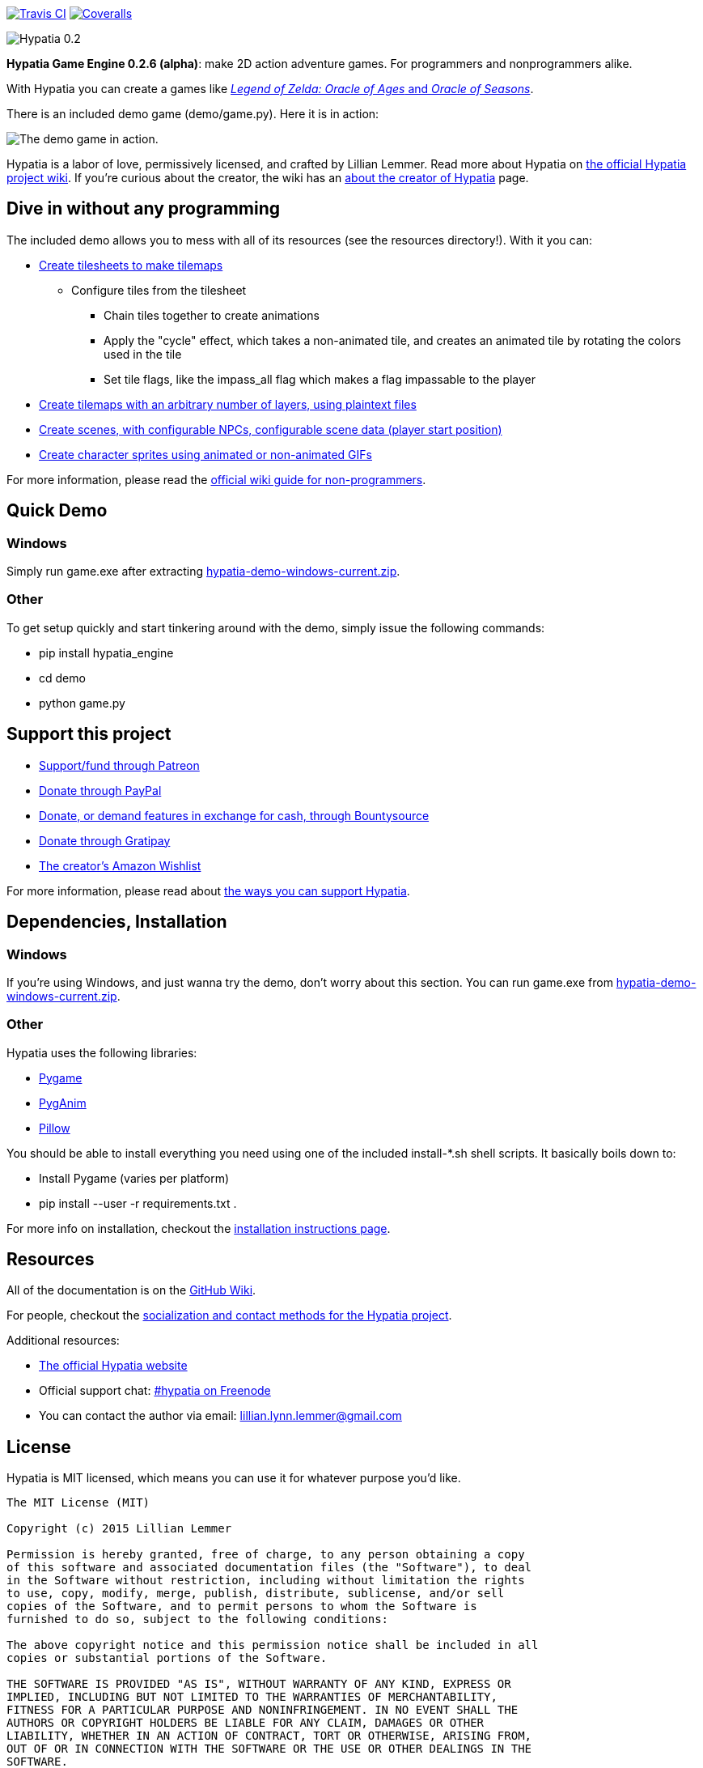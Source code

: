 image:https://api.travis-ci.org/lillian-lemmer/hypatia.png["Travis CI",link="https://travis-ci.org/lillian-lemmer/hypatia"] image:https://coveralls.io/repos/lillian-lemmer/hypatia/badge.svg["Coveralls",link="https://coveralls.io/r/lillian-lemmer/hypatia"]

image:http://lillian-lemmer.github.io/hypatia/media/logos/logo-transparent-300x59.png["Hypatia 0.2"]

*Hypatia Game Engine 0.2.6 (alpha)*: make 2D action adventure games. For programmers and nonprogrammers alike.

With Hypatia you can create a games like link:http://en.wikipedia.org/wiki/The_Legend_of_Zelda:_Oracle_of_Seasons_and_Oracle_of_Ages[_Legend of Zelda: Oracle of Ages_ and _Oracle of Seasons_].

There is an included demo game (+demo/game.py+). Here it is in action:

image:http://lillian-lemmer.github.io/hypatia/media/recordings/develop-2015-06-22.gif["The demo game in action."]

Hypatia is a labor of love, permissively licensed, and crafted by Lillian Lemmer. Read more about Hypatia on link:https://github.com/lillian-lemmer/hypatia/wiki/[the official Hypatia project wiki]. If you're curious about the creator, the wiki has an link:http://github.com/lillian-lemmer/hypatia/wiki/About-the-Creator[about the creator of Hypatia] page.

== Dive in without any programming

The included demo allows you to mess with all of its resources (see the +resources+ directory!). With it you can:

  * link:https://github.com/lillian-lemmer/hypatia/wiki/Tilesheets[Create tilesheets to make tilemaps]

    ** Configure tiles from the tilesheet

      *** Chain tiles together to create animations
      *** Apply the "cycle" effect, which takes a non-animated tile, and creates an animated tile by rotating the colors used in the tile
      *** Set tile flags, like the +impass_all+ flag which makes a flag impassable to the player

  * link:https://github.com/lillian-lemmer/hypatia/wiki/tilemap.txt[Create tilemaps with an arbitrary number of layers, using plaintext files]
  * link:https://github.com/lillian-lemmer/hypatia/wiki/Nonprogrammer-Guide#editing-scene-data[Create scenes, with configurable NPCs, configurable scene data (player start position)]
  * link:https://github.com/lillian-lemmer/hypatia/wiki/Walkabout-Sprites[Create character sprites using animated or non-animated GIFs]

For more information, please read the link:https://github.com/lillian-lemmer/hypatia/wiki/Nonprogrammer-Guide[official wiki guide for non-programmers].

== Quick Demo

=== Windows

Simply run +game.exe+ after extracting link:https://lillian-lemmer.github.io/hypatia/releases/hypatia-demo-windows-current.zip[hypatia-demo-windows-current.zip].

=== Other

To get setup quickly and start tinkering around with the demo, simply issue the following commands:

  - +pip install hypatia_engine+
  - +cd demo+
  - +python game.py+

== Support this project

  * link:https://www.patreon.com/lilylemmer[Support/fund through Patreon]
  * link:https://www.paypal.com/cgi-bin/webscr?cmd=_s-xclick&hosted_button_id=YFHB5TMMXMNT6[Donate through PayPal]
  * link:https://www.bountysource.com/teams/hypatia[Donate, or demand features in exchange for cash, through Bountysource]
  * link:https://gratipay.com/~lillian-lemmer/[Donate through Gratipay]
  * link:http://amzn.com/w/NKBZ0CX162S9[The creator's Amazon Wishlist]

For more information, please read about link:https://github.com/lillian-lemmer/hypatia/wiki/Support-the-Project[the ways you can support Hypatia].

== Dependencies, Installation

=== Windows

If you're using Windows, and just wanna try the demo, don't worry about this section. You can run +game.exe+ from link:https://lillian-lemmer.github.io/hypatia/releases/hypatia-demo-windows-current.zip[hypatia-demo-windows-current.zip].

=== Other

Hypatia uses the following libraries:

  * link:http://www.pygame.org/[Pygame]
  * link:http://inventwithpython.com/pyganim/[PygAnim]
  * link:https://python-pillow.github.io/[Pillow]

You should be able to install everything you need using one of the included +install-*.sh+ shell scripts. It basically boils down to:

  - Install Pygame (varies per platform)
  - +pip install --user -r requirements.txt .+

For more info on installation, checkout the link:https://github.com/lillian-lemmer/hypatia/wiki/Installation-Instructions[installation instructions page].

== Resources

All of the documentation is on the link:https://github.com/lillian-lemmer/hypatia/wiki/[GitHub Wiki].

For people, checkout the link:https://github.com/lillian-lemmer/hypatia/wiki/Profiles[socialization and contact methods for the Hypatia project].

Additional resources:

  * http://lillian-lemmer.github.io/hypatia/[The official Hypatia website]
  * Official support chat: link:http://webchat.freenode.net/?channels=hypatia[#hypatia on Freenode]
  * You can contact the author via email: lillian.lynn.lemmer@gmail.com

== License

Hypatia is MIT licensed, which means you can use it for whatever purpose you'd like.

----
The MIT License (MIT)

Copyright (c) 2015 Lillian Lemmer

Permission is hereby granted, free of charge, to any person obtaining a copy
of this software and associated documentation files (the "Software"), to deal
in the Software without restriction, including without limitation the rights
to use, copy, modify, merge, publish, distribute, sublicense, and/or sell
copies of the Software, and to permit persons to whom the Software is
furnished to do so, subject to the following conditions:

The above copyright notice and this permission notice shall be included in all
copies or substantial portions of the Software.

THE SOFTWARE IS PROVIDED "AS IS", WITHOUT WARRANTY OF ANY KIND, EXPRESS OR
IMPLIED, INCLUDING BUT NOT LIMITED TO THE WARRANTIES OF MERCHANTABILITY,
FITNESS FOR A PARTICULAR PURPOSE AND NONINFRINGEMENT. IN NO EVENT SHALL THE
AUTHORS OR COPYRIGHT HOLDERS BE LIABLE FOR ANY CLAIM, DAMAGES OR OTHER
LIABILITY, WHETHER IN AN ACTION OF CONTRACT, TORT OR OTHERWISE, ARISING FROM,
OUT OF OR IN CONNECTION WITH THE SOFTWARE OR THE USE OR OTHER DEALINGS IN THE
SOFTWARE.
----

